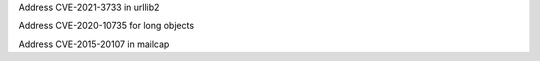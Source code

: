 .. bpo: 0
.. date: 2022-11-16
.. nonce: as$i9+
.. release date: 2022-11-16
.. original section: Library
.. section: Security

Address CVE-2021-3733 in urllib2

.. bpo: 0
.. date: 2022-11-16
.. nonce: as$i9+
.. release date: 2022-11-16
.. original section: Core and Builtins
.. section: Security

Address CVE-2020-10735 for long objects

.. bpo: 0
.. date: 2022-11-16
.. nonce: as$i9+
.. release date: 2022-11-16
.. original section: Library
.. section: Security

Address CVE-2015-20107 in mailcap
